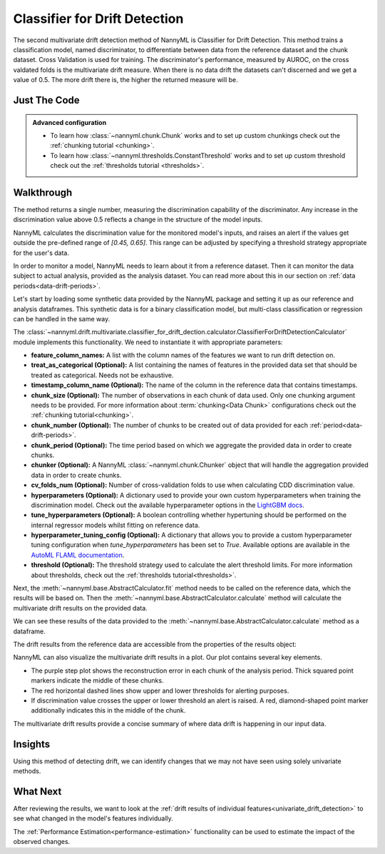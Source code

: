 .. _multivariate_drift_detection_cdd:

==============================
Classifier for Drift Detection
==============================

The second multivariate drift detection method of NannyML is Classifier for Drift Detection.
This method trains a classification model, named discriminator, to differentiate between data from the reference
dataset and the chunk dataset. Cross Validation is used for training.
The discriminator's performance, measured by AUROC, on the cross valdated folds is
the multivariate drift measure. When there is no data drift the datasets
can't discerned and we get a value of 0.5. The more drift there is, the higher
the returned measure will be.

Just The Code
-------------

.. nbimport::
    :path: ./example_notebooks/Tutorial - Drift - Multivariate - Classifier for Drift.ipynb
    :cells: 1 3 4 6 8

.. admonition:: **Advanced configuration**
    :class: hint

    - To learn how :class:`~nannyml.chunk.Chunk` works and to set up custom chunkings check out
      the :ref:`chunking tutorial <chunking>`.
    - To learn how :class:`~nannyml.thresholds.ConstantThreshold` works and to set up custom threshold
      check out the :ref:`thresholds tutorial <thresholds>`.

Walkthrough
-----------

The method returns a single number, measuring the discrimination capability of the discriminator.
Any increase in the discrimination value above 0.5 reflects a change in the structure of the model inputs.

NannyML calculates the discrimination value for the monitored model's inputs, and raises an alert if the
values get outside the  pre-defined range of `[0.45, 0.65]`. This range can be adjusted by specifying
a threshold strategy appropriate for the user's data.

In order to monitor a model, NannyML needs to learn about it from a reference dataset.
Then it can monitor the data subject to actual analysis, provided as the analysis dataset.
You can read more about this in our section on :ref:`data periods<data-drift-periods>`.

Let's start by loading some synthetic data provided by the NannyML package and setting it up as our reference
and analysis dataframes. This synthetic data is for a binary classification model, but multi-class
classification or regression can be handled in the same way.

.. nbimport::
    :path: ./example_notebooks/Tutorial - Drift - Multivariate - Classifier for Drift.ipynb
    :cells: 1

.. nbtable::
    :path: ./example_notebooks/Tutorial - Drift - Multivariate - Classifier for Drift.ipynb
    :cell: 2

The :class:`~nannyml.drift.multivariate.classifier_for_drift_dection.calculator.ClassifierForDriftDetectionCalculator`
module implements this functionality. We need to instantiate it with appropriate parameters:

- **feature_column_names:** A list with the column names of the features we want to run drift detection on.
- **treat_as_categorical (Optional):** A list containing the names of features in the provided data set that
  should be treated as categorical. Needs not be exhaustive.
- **timestamp_column_name (Optional):** The name of the column in the reference data that
  contains timestamps.
- **chunk_size (Optional):** The number of observations in each chunk of data
  used. Only one chunking argument needs to be provided. For more information about
  :term:`chunking<Data Chunk>` configurations check out the :ref:`chunking tutorial<chunking>`.
- **chunk_number (Optional):** The number of chunks to be created out of data provided for each
  :ref:`period<data-drift-periods>`.
- **chunk_period (Optional):** The time period based on which we aggregate the provided data in
  order to create chunks.
- **chunker (Optional):** A NannyML :class:`~nannyml.chunk.Chunker` object that will handle the aggregation
  provided data in order to create chunks.
- **cv_folds_num (Optional):** Number of cross-validation folds to use when calculating CDD discrimination value.
- **hyperparameters (Optional):** A dictionary used to provide your own custom hyperparameters when training the
  discrimination model. Check out the available hyperparameter options in the `LightGBM docs`_.
- **tune_hyperparameters (Optional):** A boolean controlling whether hypertuning should be performed on the internal
  regressor models whilst fitting on reference data.
- **hyperparameter_tuning_config (Optional):** A dictionary that allows you to provide a custom hyperparameter
  tuning configuration when `tune_hyperparameters` has been set to `True`. Available options are available
  in the `AutoML FLAML documentation`_.
- **threshold (Optional):** The threshold strategy used to calculate the alert threshold limits.
  For more information about thresholds, check out the :ref:`thresholds tutorial<thresholds>`.

Next, the :meth:`~nannyml.base.AbstractCalculator.fit` method needs to be called on the reference data,
which the results will be based on. Then the
:meth:`~nannyml.base.AbstractCalculator.calculate` method will
calculate the multivariate drift results on the provided data.

.. nbimport::
    :path: ./example_notebooks/Tutorial - Drift - Multivariate - Classifier for Drift.ipynb
    :cells: 3

We can see these results of the data provided to the
:meth:`~nannyml.base.AbstractCalculator.calculate`
method as a dataframe.

.. nbimport::
    :path: ./example_notebooks/Tutorial - Drift - Multivariate - Classifier for Drift.ipynb
    :cells: 4

.. nbtable::
    :path: ./example_notebooks/Tutorial - Drift - Multivariate - Classifier for Drift.ipynb
    :cell: 5

The drift results from the reference data are accessible from the properties of the results object:

.. nbimport::
    :path: ./example_notebooks/Tutorial - Drift - Multivariate - Classifier for Drift.ipynb
    :cells: 6

.. nbtable::
    :path: ./example_notebooks/Tutorial - Drift - Multivariate - Classifier for Drift.ipynb
    :cell: 7


NannyML can also visualize the multivariate drift results in a plot. Our plot contains several key elements.

* The purple step plot shows the reconstruction error in each chunk of the analysis period. Thick squared point
  markers indicate the middle of these chunks.
* The red horizontal dashed lines show upper and lower thresholds for alerting purposes.
* If discrimination value crosses the upper or lower threshold an alert is raised.
  A red, diamond-shaped point marker additionally indicates this in the middle of the chunk.

.. nbimport::
    :path: ./example_notebooks/Tutorial - Drift - Multivariate - Classifier for Drift.ipynb
    :cells: 8

.. image:: /_static/tutorials/detecting_data_drift/multivariate_drift_detection/classifier-for-drift-detection.svg

The multivariate drift results provide a concise summary of where data drift
is happening in our input data.

Insights
--------

Using this method of detecting drift, we can identify changes that we may not have seen using solely univariate methods.

What Next
---------

After reviewing the results, we want to look at the :ref:`drift results of individual features<univariate_drift_detection>`
to see what changed in the model's features individually.

The :ref:`Performance Estimation<performance-estimation>` functionality can be used to
estimate the impact of the observed changes.


.. _`AutoML FLAML documentation`: https://microsoft.github.io/FLAML/docs/reference/automl/automl
.. _`LightGBM docs`: https://lightgbm.readthedocs.io/en/latest/pythonapi/lightgbm.LGBMClassifier.html
